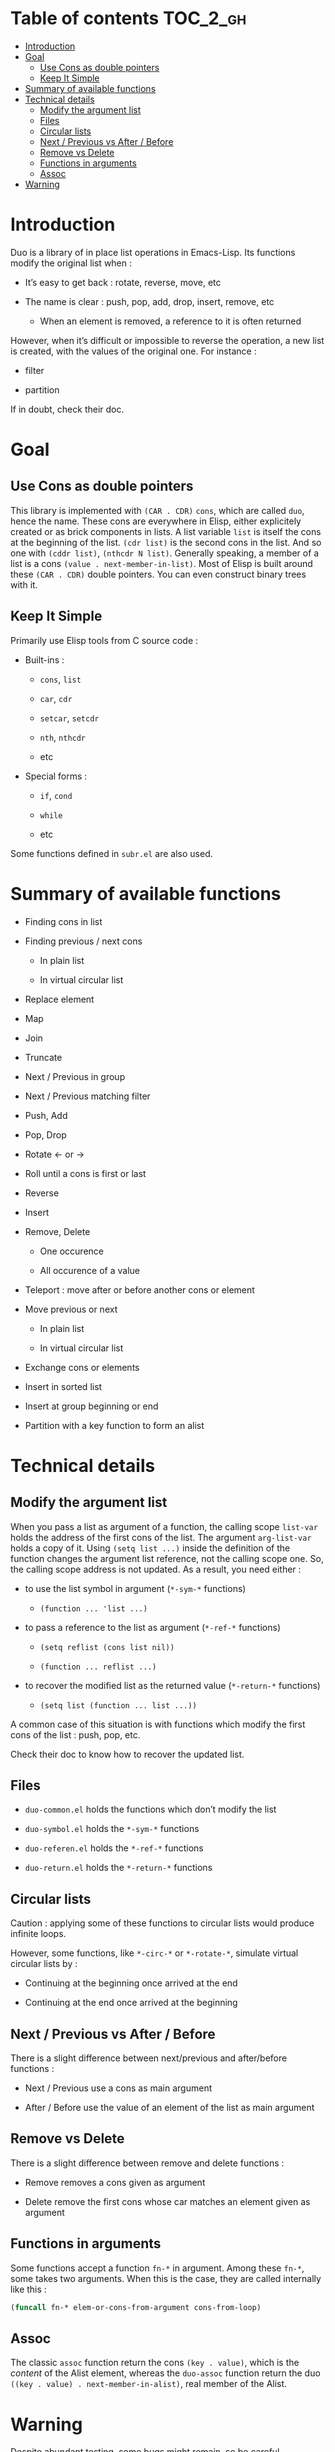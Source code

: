
#+STARTUP: showall

* Table of contents                                                     :TOC_2_gh:
- [[#introduction][Introduction]]
- [[#goal][Goal]]
  - [[#use-cons-as-double-pointers][Use Cons as double pointers]]
  - [[#keep-it-simple][Keep It Simple]]
- [[#summary-of-available-functions][Summary of available functions]]
- [[#technical-details][Technical details]]
  - [[#modify-the-argument-list][Modify the argument list]]
  - [[#files][Files]]
  - [[#circular-lists][Circular lists]]
  - [[#next--previous-vs-after--before][Next / Previous vs After / Before]]
  - [[#remove-vs-delete][Remove vs Delete]]
  - [[#functions-in-arguments][Functions in arguments]]
  - [[#assoc][Assoc]]
- [[#warning][Warning]]

* Introduction

Duo is a library of in place list operations in Emacs-Lisp. Its functions modify the
original list when :

  - It’s easy to get back : rotate, reverse, move, etc

  - The name is clear : push, pop, add, drop, insert, remove, etc

    + When an element is removed, a reference to it is often returned

However, when it’s difficult or impossible to reverse the operation, a
new list is created, with the values of the original one. For
instance :

  - filter

  - partition

If in doubt, check their doc.


* Goal


** Use Cons as double pointers

This library is implemented with =(CAR . CDR)= =cons=, which are
called =duo=, hence the name. These cons are everywhere in Elisp,
either explicitely created or as brick components in lists. A list
variable =list= is itself the cons at the beginning of the list.
=(cdr list)= is the second cons in the list. And so one with
=(cddr list)=, =(nthcdr N list)=. Generally speaking, a member of
a list is a cons =(value . next-member-in-list)=. Most of Elisp
is built around these =(CAR . CDR)= double pointers. You can even
construct binary trees with it.


** Keep It Simple

Primarily use Elisp tools from C source code :

  - Built-ins :

    + =cons=, =list=

    + =car=, =cdr=

    + =setcar=, =setcdr=

    + =nth=, =nthcdr=

    + etc

  - Special forms :

    + =if=, =cond=

    + =while=

    + etc

Some functions defined in =subr.el= are also used.


* Summary of available functions

  - Finding cons in list

  - Finding previous / next cons

    + In plain list

    + In virtual circular list

  - Replace element

  - Map

  - Join

  - Truncate

  - Next / Previous in group

  - Next / Previous matching filter

  - Push, Add

  - Pop, Drop

  - Rotate <- or ->

  - Roll until a cons is first or last

  - Reverse

  - Insert

  - Remove, Delete

    + One occurence

    + All occurence of a value

  - Teleport : move after or before another cons or element

  - Move previous or next

    + In plain list

    + In virtual circular list

  - Exchange cons or elements

  - Insert in sorted list

  - Insert at group beginning or end

  - Partition with a key function to form an alist


* Technical details


** Modify the argument list

When you pass a list as argument of a function, the calling scope
=list-var= holds the address of the first cons of the list. The
argument =arg-list-var= holds a copy of it. Using ~(setq list ...)~
inside the definition of the function changes the argument list
reference, not the calling scope one. So, the calling scope address is
not updated. As a result, you need either :

  - to use the list symbol in argument (=*-sym-*= functions)

    + ~(function ... 'list ...)~

  - to pass a reference to the list as argument (=*-ref-*= functions)

    + ~(setq reflist (cons list nil))~

    + ~(function ... reflist ...)~

  - to recover the modified list as the returned value (=*-return-*= functions)

    + ~(setq list (function ... list ...))~

A common case of this situation is with functions which modify the
first cons of the list : push, pop, etc.

Check their doc to know how to recover the updated list.


** Files

  - =duo-common.el= holds the functions which don’t modify the list

  - =duo-symbol.el= holds the =*-sym-*= functions

  - =duo-referen.el= holds the =*-ref-*= functions

  - =duo-return.el= holds the =*-return-*= functions


** Circular lists

Caution : applying some of these functions to circular lists would
produce infinite loops.

However, some functions, like =*-circ-*= or =*-rotate-*=, simulate
virtual circular lists by :

  - Continuing at the beginning once arrived at the end

  - Continuing at the end once arrived at the beginning


** Next / Previous vs After / Before

There is a slight difference between next/previous and after/before
functions :

  - Next / Previous use a cons as main argument

  - After / Before use the value of an element of the list as main argument


** Remove vs Delete

There is a slight difference between remove and delete functions :

  - Remove removes a cons given as argument

  - Delete remove the first cons whose car matches an element given as argument


** Functions in arguments

Some functions accept a function =fn-*= in argument. Among these
=fn-*=, some takes two arguments. When this is the case, they are
called internally like this :

#+begin_src emacs-lisp
(funcall fn-* elem-or-cons-from-argument cons-from-loop)
#+end_src


** Assoc

The classic =assoc= function return the cons =(key . value)=, which is
the /content/ of the Alist element, whereas the =duo-assoc= function
return the duo =((key . value) . next-member-in-alist)=, real member of
the Alist.


* Warning

Despite abundant testing, some bugs might remain, so be careful.

# Local Variables:
# indent-tabs-mode: nil
# End:
